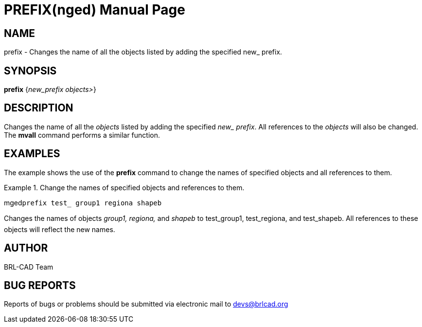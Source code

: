 = PREFIX(nged)
BRL-CAD Team
:doctype: manpage
:man manual: BRL-CAD User Commands
:man source: BRL-CAD
:page-layout: base

== NAME

prefix - Changes the name of all the objects listed by adding the
specified new_ prefix.
   

== SYNOPSIS

*prefix* {_new_prefix objects>_}

== DESCRIPTION

Changes the name of all the _objects_ listed by adding the specified __new_ prefix__. All references to the _objects_ will also be changed. The [cmd]*mvall* command performs a similar 	function. 

== EXAMPLES

The example shows the use of the [cmd]*prefix* command to change the names of specified objects and all references to them. 

.Change the names of specified objects and references to them.
====
[prompt]#mged#[ui]`prefix test_ group1 regiona shapeb`

Changes the names of objects _group1, regiona,_ and _shapeb_ to test_group1, test_regiona, and test_shapeb. All references 		to these objects will reflect the new names. 
====

== AUTHOR

BRL-CAD Team

== BUG REPORTS

Reports of bugs or problems should be submitted via electronic mail to mailto:devs@brlcad.org[]